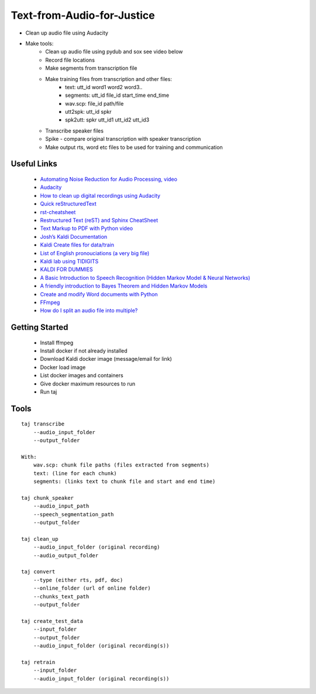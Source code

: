===========================
Text-from-Audio-for-Justice
===========================

* Clean up audio file using Audacity
* Make tools:
    * Clean up audio file using pydub and sox see video below
    * Record file locations
    * Make segments from transcription file
    * Make training files from transcription and other files:
        * text: utt_id word1 word2 word3..
        * segments: utt_id file_id start_time end_time
        * wav.scp: file_id path/file
        * utt2spk: utt_id spkr
        * spk2utt: spkr utt_id1 utt_id2 utt_id3
    * Transcribe speaker files
    * Spike - compare original transcription with speaker transcription
    * Make output rts, word etc files to be used for training and communication

Useful Links
------------
 * `Automating Noise Reduction for Audio Processing, video <https://www.youtube.com/watch?v=f9P7SeUlzQg>`_
 * `Audacity <https://www.audacityteam.org/about/features/>`_
 * `How to clean up digital recordings using Audacity <https://opensource.com/life/14/10/how-clean-digital-recordings-using-audacity>`_

 * `Quick reStructuredText <https://docutils.sourceforge.io/docs/user/rst/quickref.html>`_
 * `rst-cheatsheet <https://github.com/ralsina/rst-cheatsheet/blob/master/rst-cheatsheet.rst>`_
 * `Restructured Text (reST) and Sphinx CheatSheet <http://openalea.gforge.inria.fr/doc/openalea/doc/_build/html/source/sphinx/rest_syntax.html#id3>`_
 * `Text Markup to PDF with Python video  <https://www.youtube.com/watch?v=WbsJsQk0td0&feature=youtu.be>`_

 * `Josh’s Kaldi Documentation  <http://jrmeyer.github.io/misc/kaldi-documentation/kaldi-documentation.pdf>`_
 * `Kaldi Create files for data/train  <https://www.eleanorchodroff.com/tutorial/kaldi/training-acoustic-models.html#create-files-for-datatrain>`_
 * `List of English pronouciations (a very big file)  <http://svn.code.sf.net/p/cmusphinx/code/trunk/cmudict/sphinxdict/cmudict_SPHINX_40>`_
 * `Kaldi lab using TIDIGITS  <http://m.mr-pc.org/work/jsalt2015lab.pdf>`_
 * `KALDI FOR DUMMIES  <http://www.dsp.agh.edu.pl/_media/pl:dydaktyka:kaldi_for_dummies.pdf>`_

 * `A Basic Introduction to Speech Recognition (Hidden Markov Model & Neural Networks)  <https://www.youtube.com/watch?v=U0XtE4_QLXI>`_
 * `A friendly introduction to Bayes Theorem and Hidden Markov Models  <https://www.youtube.com/watch?v=kqSzLo9fenk>`_

 * `Create and modify Word documents with Python  <https://github.com/python-openxml/python-docx>`_

 * `FFmpeg  <https://ffmpeg.org/ffmpeg.html>`_
 * `How do I split an audio file into multiple?  <https://unix.stackexchange.com/questions/280767/how-do-i-split-an-audio-file-into-multiple>`_

Getting Started
---------------
 * Install ffmpeg
 * Install docker if not already installed
 * Download Kaldi docker image (message/email for link)
 * Docker load image
 * List docker images and containers
 * Give docker maximum resources to run
 * Run taj

Tools
-----
::

    taj transcribe
        --audio_input_folder
        --output_folder

    With:
        wav.scp: chunk file paths (files extracted from segments)
        text: (line for each chunk)
        segments: (links text to chunk file and start and end time)

    taj chunk_speaker
        --audio_input_path
        --speech_segmentation_path
        --output_folder

    taj clean_up
        --audio_input_folder (original recording)
        --audio_output_folder

    taj convert
        --type (either rts, pdf, doc)
        --online_folder (url of online folder)
        --chunks_text_path
        --output_folder

    taj create_test_data
        --input_folder
        --output_folder
        --audio_input_folder (original recording(s))

    taj retrain
        --input_folder
        --audio_input_folder (original recording(s))




